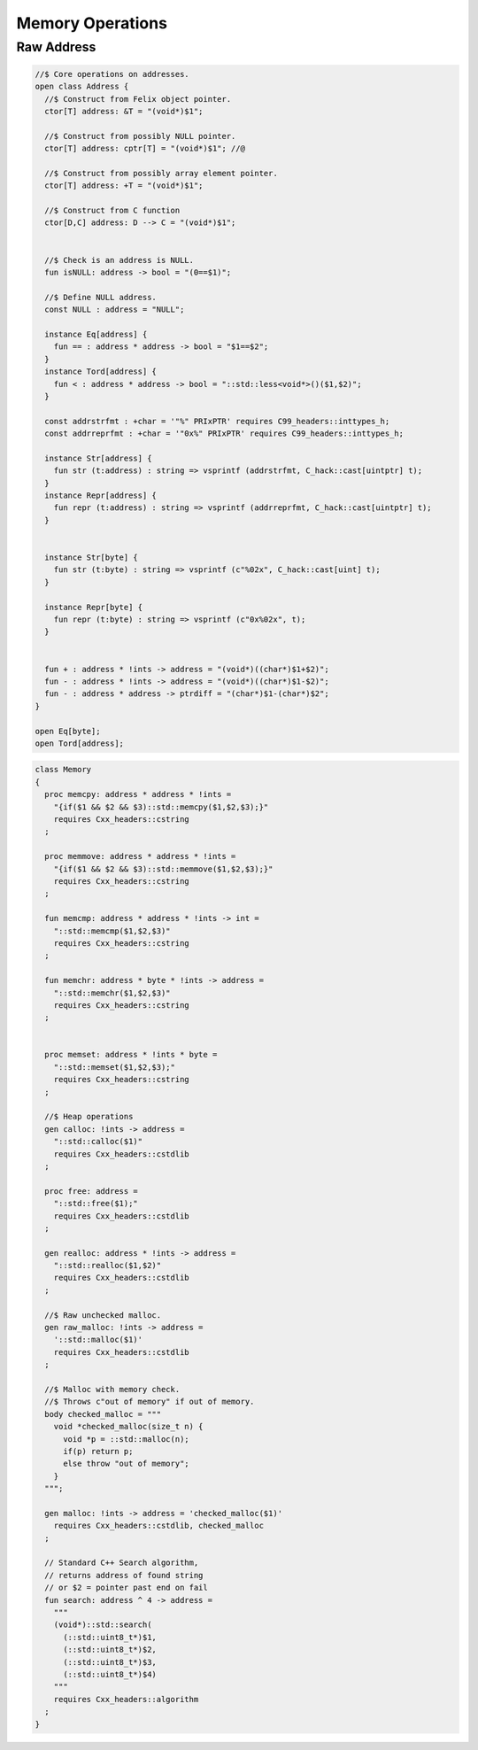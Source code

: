 
=================
Memory Operations
=================



Raw Address
===========


.. code-block:: felix

   
   //$ Core operations on addresses.
   open class Address {
     //$ Construct from Felix object pointer.
     ctor[T] address: &T = "(void*)$1";
   
     //$ Construct from possibly NULL pointer.
     ctor[T] address: cptr[T] = "(void*)$1"; //@
   
     //$ Construct from possibly array element pointer.
     ctor[T] address: +T = "(void*)$1";
   
     //$ Construct from C function
     ctor[D,C] address: D --> C = "(void*)$1";
   
   
     //$ Check is an address is NULL.
     fun isNULL: address -> bool = "(0==$1)";
   
     //$ Define NULL address.
     const NULL : address = "NULL";
   
     instance Eq[address] {
       fun == : address * address -> bool = "$1==$2";
     }
     instance Tord[address] {
       fun < : address * address -> bool = "::std::less<void*>()($1,$2)";
     }
   
     const addrstrfmt : +char = '"%" PRIxPTR' requires C99_headers::inttypes_h;
     const addrreprfmt : +char = '"0x%" PRIxPTR' requires C99_headers::inttypes_h;
   
     instance Str[address] {
       fun str (t:address) : string => vsprintf (addrstrfmt, C_hack::cast[uintptr] t);
     }
     instance Repr[address] {
       fun repr (t:address) : string => vsprintf (addrreprfmt, C_hack::cast[uintptr] t);
     }
   
   
     instance Str[byte] {
       fun str (t:byte) : string => vsprintf (c"%02x", C_hack::cast[uint] t);
     }
   
     instance Repr[byte] {
       fun repr (t:byte) : string => vsprintf (c"0x%02x", t);
     }
   
   
     fun + : address * !ints -> address = "(void*)((char*)$1+$2)";
     fun - : address * !ints -> address = "(void*)((char*)$1-$2)";
     fun - : address * address -> ptrdiff = "(char*)$1-(char*)$2";
   }
   
   open Eq[byte];
   open Tord[address];


.. code-block:: felix

   class Memory
   {
     proc memcpy: address * address * !ints =
       "{if($1 && $2 && $3)::std::memcpy($1,$2,$3);}"
       requires Cxx_headers::cstring
     ;
   
     proc memmove: address * address * !ints =
       "{if($1 && $2 && $3)::std::memmove($1,$2,$3);}"
       requires Cxx_headers::cstring
     ;
   
     fun memcmp: address * address * !ints -> int = 
       "::std::memcmp($1,$2,$3)"
       requires Cxx_headers::cstring
     ;
   
     fun memchr: address * byte * !ints -> address = 
       "::std::memchr($1,$2,$3)"
       requires Cxx_headers::cstring
     ;
   
   
     proc memset: address * !ints * byte = 
       "::std::memset($1,$2,$3);"
       requires Cxx_headers::cstring
     ;
   
     //$ Heap operations
     gen calloc: !ints -> address = 
       "::std::calloc($1)"
       requires Cxx_headers::cstdlib
     ;
   
     proc free: address = 
       "::std::free($1);"
       requires Cxx_headers::cstdlib
     ;
   
     gen realloc: address * !ints -> address = 
       "::std::realloc($1,$2)"
       requires Cxx_headers::cstdlib
     ;
   
     //$ Raw unchecked malloc.
     gen raw_malloc: !ints -> address = 
       '::std::malloc($1)' 
       requires Cxx_headers::cstdlib
     ;
   
     //$ Malloc with memory check.
     //$ Throws c"out of memory" if out of memory.
     body checked_malloc = """
       void *checked_malloc(size_t n) {
         void *p = ::std::malloc(n);
         if(p) return p;
         else throw "out of memory";
       }
     """; 
   
     gen malloc: !ints -> address = 'checked_malloc($1)' 
       requires Cxx_headers::cstdlib, checked_malloc
     ;
   
     // Standard C++ Search algorithm, 
     // returns address of found string
     // or $2 = pointer past end on fail
     fun search: address ^ 4 -> address = 
       """
       (void*)::std::search(
         (::std::uint8_t*)$1,
         (::std::uint8_t*)$2,
         (::std::uint8_t*)$3,
         (::std::uint8_t*)$4)
       """
       requires Cxx_headers::algorithm
     ;
   }
   
   
   

